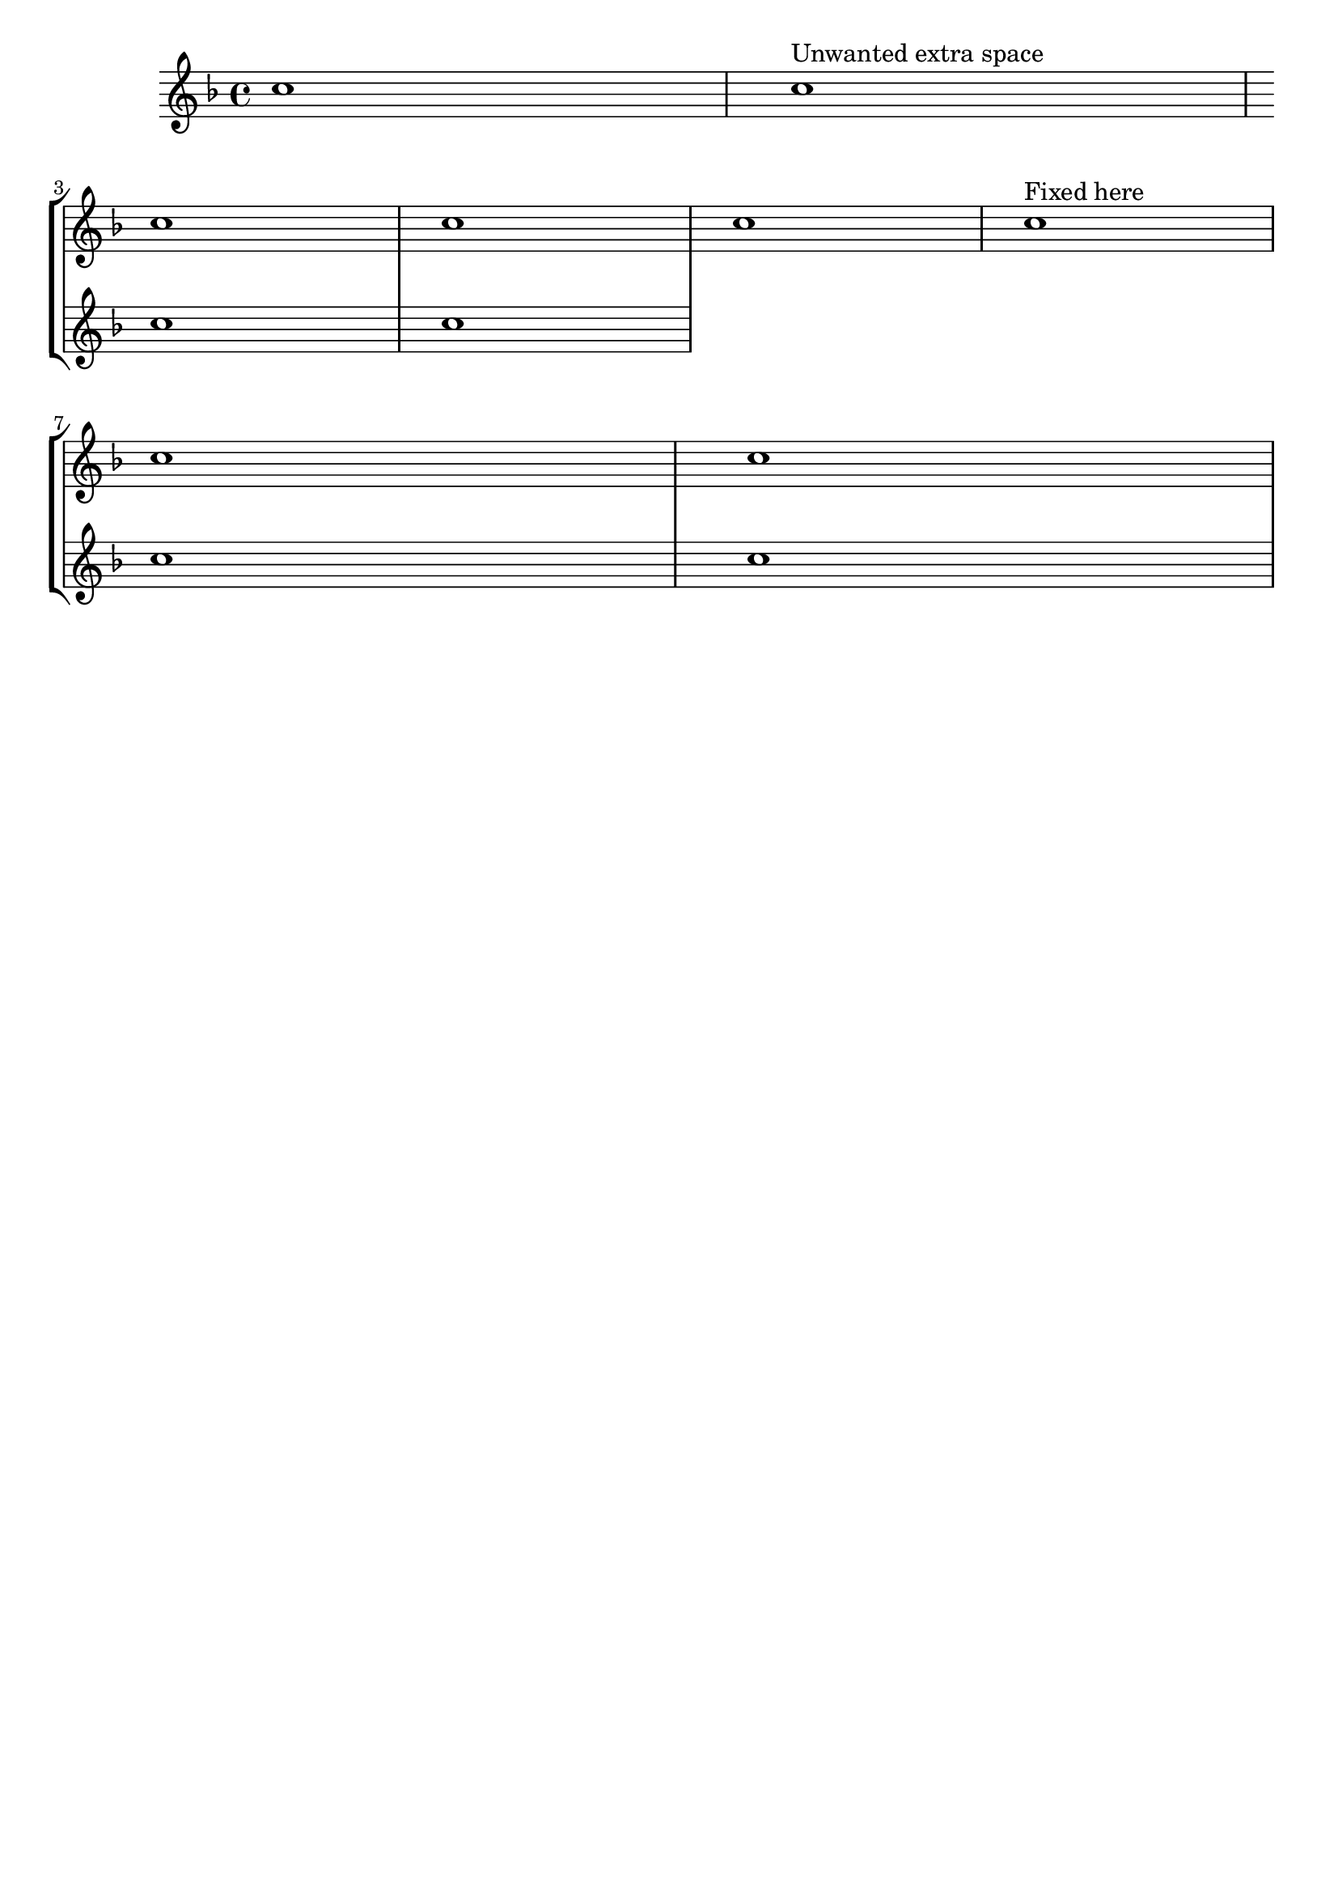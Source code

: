 %% DO NOT EDIT this file manually; it was automatically
%% generated from the LilyPond Snippet Repository
%% (http://lsr.di.unimi.it).
%%
%% Make any changes in the LSR itself, or in
%% `Documentation/snippets/new/`, then run
%% `scripts/auxiliar/makelsr.pl`.
%%
%% This file is in the public domain.

\version "2.24.0"

\header {
  lsrtags = "breaks, contexts-and-engravers, staff-notation, workaround"

  texidoc = "
When adding a new staff at a line break, some extra space is
unfortunately added at the end of the line before the break (to fit in
a key signature change, which will never be printed anyway).  The
workaround is to add a setting of
@code{Staff.explicitKeySignatureVisibility} as is shown in the example.
"

  doctitle = "Adding an extra staff at a line break"
} % begin verbatim


\paper { tagline = ##f }

\score {
  \new StaffGroup \relative c'' {
    \new Staff
    \key f \major
    c1 c^"Unwanted extra space" \break
    << { c1 | c }
       \new Staff {
         \key f \major
         \once \omit Staff.TimeSignature
         c1 | c
       }
    >>
    c1 | c^"Fixed here" \break
    << { c1 | c }
       \new Staff {
         \once \set Staff.explicitKeySignatureVisibility = #end-of-line-invisible
         \key f \major
         \once \omit Staff.TimeSignature
         c1 | c
       }
    >>
  }
}
